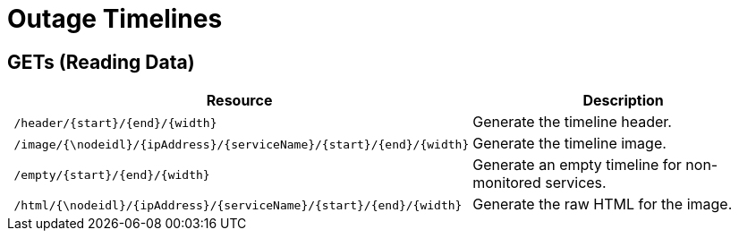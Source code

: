 
= Outage Timelines

== GETs (Reading Data)

[options="header", cols="5,10"]
|===
| Resource                                                          | Description
| `/header/{start}/{end}/{width}`                                   | Generate the timeline header.
| `/image/{\nodeidl}/{ipAddress}/{serviceName}/{start}/{end}/{width}` | Generate the timeline image.
| `/empty/{start}/{end}/{width}`                                    | Generate an empty timeline for non-monitored services.
| `/html/{\nodeidl}/{ipAddress}/{serviceName}/{start}/{end}/{width}`  | Generate the raw HTML for the image.
|===
